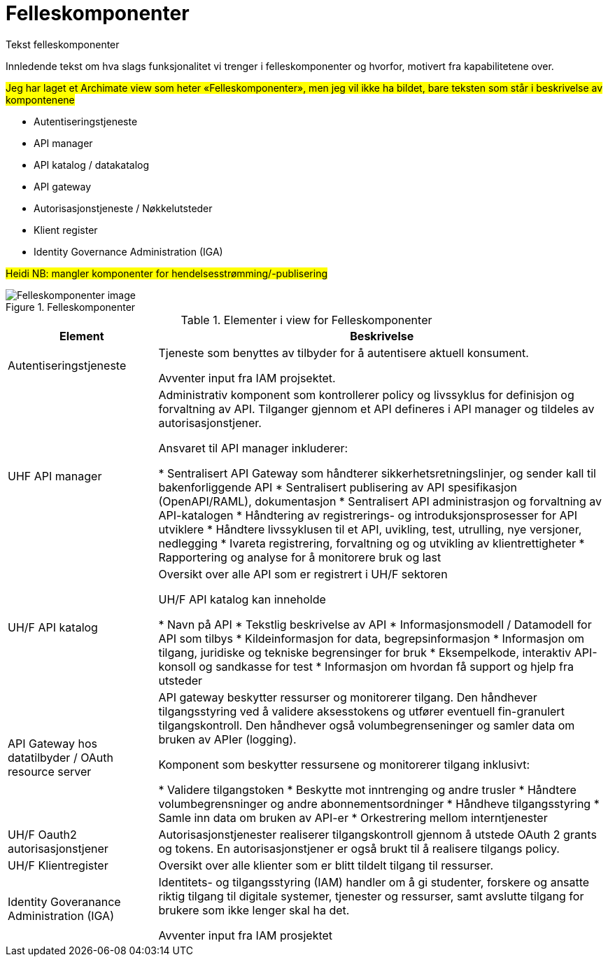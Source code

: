 = Felleskomponenter
:wysiwig_editing: 1
ifeval::[{wysiwig_editing} == 1]
:imagepath: ../images/
endif::[]
ifeval::[{wysiwig_editing} == 0]
:imagepath: main@unit-ra:unit-ra-datadeling-målarkitekturen:
endif::[]
:toc: left
:toclevels: 4
:sectnums:
:sectnumlevels: 9

Tekst felleskomponenter

Innledende tekst om hva slags funksjonalitet vi trenger i
felleskomponenter og hvorfor, motivert fra kapabilitetene over.

//Erik
#Jeg har laget et Archimate view som heter «Felleskomponenter»,
men jeg vil ikke ha bildet, bare teksten som står i beskrivelse av
kompontenene#

* Autentiseringstjeneste​
* API manager​
* API katalog / datakatalog ​
* API gateway​
* Autorisasjonstjeneste / Nøkkelutsteder ​
* Klient register​
* Identity Governance Administration (IGA)​


#Heidi NB: mangler komponenter for hendelsesstrømming/-publisering#

.Felleskomponenter
image::{imagepath}Felleskomponenter.png[alt=Felleskomponenter image]



[cols ="1,3", options="header"]
.Elementer i view for Felleskomponenter
|===

| Element
| Beskrivelse

| Autentiseringstjeneste
| Tjeneste som benyttes av tilbyder for å autentisere aktuell konsument.

Avventer input fra IAM projsektet.

| UHF API manager 
| Administrativ komponent som kontrollerer policy og livssyklus for definisjon og forvaltning av API. 
Tilganger gjennom et API defineres i API manager og tildeles av autorisasjonstjener. 

Ansvaret til API manager inkluderer:

  * Sentralisert API Gateway som håndterer sikkerhetsretningslinjer, og sender kall til bakenforliggende API 
  * Sentralisert publisering av API spesifikasjon (OpenAPI/RAML), dokumentasjon
  * Sentralisert API administrasjon og forvaltning av API-katalogen
  * Håndtering av registrerings- og introduksjonsprosesser for API utviklere
  * Håndtere livssyklusen til et API, uvikling, test, utrulling, nye versjoner, nedlegging
  * Ivareta registrering, forvaltning og og utvikling av klientrettigheter
  * Rapportering og analyse for å monitorere bruk og last 



| UH/F API katalog
| Oversikt over alle API som er registrert i UH/F sektoren

UH/F API katalog kan inneholde

  * Navn på API
  * Tekstlig beskrivelse av API
  * Informasjonsmodell / Datamodell for API som tilbys 
  * Kildeinformasjon for data, begrepsinformasjon
  * Informasjon om tilgang, juridiske og tekniske begrensinger for bruk
  * Eksempelkode, interaktiv API-konsoll og sandkasse for test
  * Informasjon om hvordan få support og hjelp fra utsteder

| API Gateway hos datatilbyder / OAuth resource server
| API gateway beskytter ressurser og monitorerer tilgang. 
Den håndhever tilgangsstyring ved å validere aksesstokens og utfører eventuell fin-granulert tilgangskontroll. 
Den håndhever også volumbegrenseninger og samler data om bruken av APIer (logging). 

Komponent som beskytter ressursene og monitorerer tilgang inklusivt:

  *  Validere tilgangstoken
  *  Beskytte mot inntrenging og andre trusler
  * Håndtere volumbegrensninger og andre abonnementsordninger
  * Håndheve tilgangsstyring
  * Samle inn data om bruken av API-er
  * Orkestrering mellom interntjenester



| UH/F Oauth2 autorisasjonstjener
| Autorisasjonstjenester realiserer tilgangskontroll gjennom å utstede OAuth 2 grants og tokens. 
En autorisasjonstjener er også brukt til å realisere tilgangs policy. 




| UH/F Klientregister
| Oversikt over alle klienter som er blitt tildelt tilgang til ressurser.


| Identity Goveranance Administration (IGA)
| Identitets- og tilgangsstyring (IAM) handler om å gi studenter, forskere og ansatte riktig tilgang til digitale systemer, tjenester og ressurser, samt avslutte tilgang for brukere som ikke lenger skal ha det.

Avventer input fra IAM prosjektet

|===

